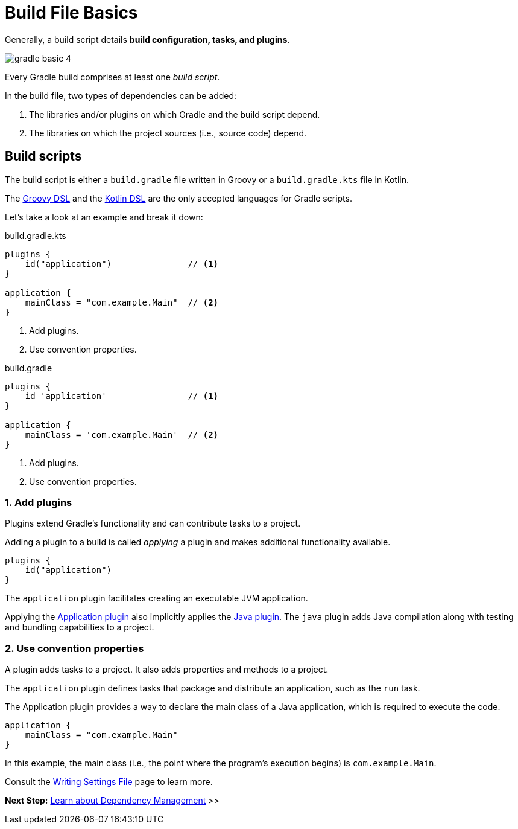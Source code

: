 // Copyright (C) 2023 Gradle, Inc.
//
// Licensed under the Creative Commons Attribution-Noncommercial-ShareAlike 4.0 International License.;
// you may not use this file except in compliance with the License.
// You may obtain a copy of the License at
//
//      https://creativecommons.org/licenses/by-nc-sa/4.0/
//
// Unless required by applicable law or agreed to in writing, software
// distributed under the License is distributed on an "AS IS" BASIS,
// WITHOUT WARRANTIES OR CONDITIONS OF ANY KIND, either express or implied.
// See the License for the specific language governing permissions and
// limitations under the License.

[[build_file_basics]]
= Build File Basics

Generally, a build script details *build configuration, tasks, and plugins*.

image::gradle-basic-4.png[]

Every Gradle build comprises at least one _build script_.

In the build file, two types of dependencies can be added:

1. The libraries and/or plugins on which Gradle and the build script depend.
2. The libraries on which the project sources (i.e., source code) depend.

[[sec:build_script]]
== Build scripts

The build script is either a `build.gradle` file written in Groovy or a `build.gradle.kts` file in Kotlin.

The link:{groovyDslPath}/index.html[Groovy DSL^] and the link:{kotlinDslPath}/index.html[Kotlin DSL^] are the only accepted languages for Gradle scripts.

Let's take a look at an example and break it down:

====
[.multi-language-sample]
=====
.build.gradle.kts
[source,kotlin]
----
plugins {
    id("application")               // <1>
}

application {
    mainClass = "com.example.Main"  // <2>
}
----
<1> Add plugins.
<2> Use convention properties.
=====

[.multi-language-sample]
=====
.build.gradle
[source,groovy]
----
plugins {
    id 'application'                // <1>
}

application {
    mainClass = 'com.example.Main'  // <2>
}
----
<1> Add plugins.
<2> Use convention properties.
=====
====

=== 1. Add plugins
Plugins extend Gradle's functionality and can contribute tasks to a project.

Adding a plugin to a build is called _applying_ a plugin and makes additional functionality available.

[source]
----
plugins {
    id("application")
}
----

The `application` plugin facilitates creating an executable JVM application.

Applying the <<application_plugin.adoc#application_plugin,Application plugin>> also implicitly applies the <<java_plugin.adoc#java_plugin,Java plugin>>.
The `java` plugin adds Java compilation along with testing and bundling capabilities to a project.

=== 2. Use convention properties
A plugin adds tasks to a project.
It also adds properties and methods to a project.

The `application` plugin defines tasks that package and distribute an application, such as the `run` task.

The Application plugin provides a way to declare the main class of a Java application, which is required to execute the code.

[source]
----
application {
    mainClass = "com.example.Main"
}
----

In this example, the main class (i.e., the point where the program's execution begins) is `com.example.Main`.

Consult the <<writing_build_scripts.adoc#writing_build_scripts,Writing Settings File>> page to learn more.

[.text-right]
**Next Step:** <<dependency_management_basics.adoc#dependency_management_basics,Learn about Dependency Management>> >>
